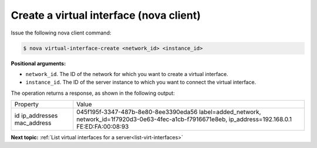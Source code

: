 .. _create-virt-interface-with-nova:

Create a virtual interface (nova client)
~~~~~~~~~~~~~~~~~~~~~~~~~~~~~~~~~~~~~~~~

Issue the following nova client command:

.. code::  

   $ nova virtual-interface-create <network_id> <instance_id>

**Positional arguments:**

-  ``network_id``. The ID of the network for which you want to create a virtual interface.

-  ``instance_id``. The ID of the server instance to which you want to connect the virtual 
   interface.

The operation returns a response, as shown in the following output:

.. code::

+--------------+------------------------------------------------------------------------------------------------+
| Property     | Value                                                                                          |
+--------------+------------------------------------------------------------------------------------------------+
| id           | 045f195f-3347-487b-8e80-8ee3390eda56                                                           |
| ip_addresses | label=added_network, network_id=1f7920d3-0e63-4fec-a1cb-f7916671e8eb, ip_address=192.168.0.1   |
| mac_address  | FE:ED:FA:00:08:93                                                                              |
+--------------+------------------------------------------------------------------------------------------------+

**Next topic:**  :ref:`List virtual interfaces for a server<list-virt-interfaces>` 